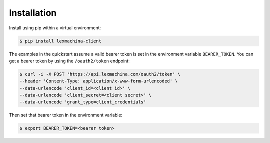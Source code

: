 Installation
============

Install using pip within a virtual environment:

.. code-block:: bash

  $ pip install lexmachina-client


The examples in the quickstart assume a valid bearer token is set in the environment variable ``BEARER_TOKEN``. You can get a bearer token by using the ``/oauth2/token`` endpoint:

.. code-block:: bash

    $ curl -i -X POST 'https://api.lexmachina.com/oauth2/token' \
    --header 'Content-Type: application/x-www-form-urlencoded' \
    --data-urlencode 'client_id=<client id>' \
    --data-urlencode 'client_secret=<client secret>' \
    --data-urlencode 'grant_type=client_credentials'


Then set that bearer token in the environment variable:

.. code-block:: bash

    $ export BEARER_TOKEN=<bearer token>



